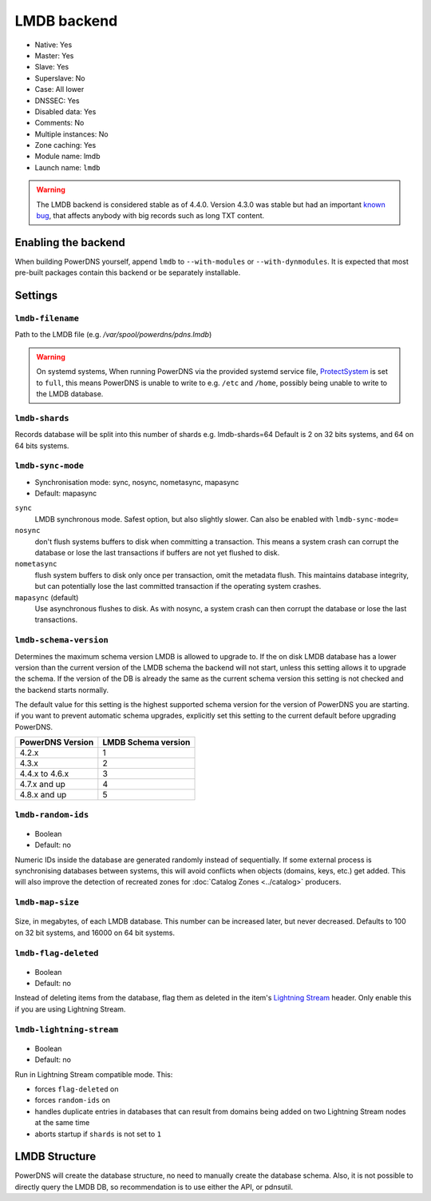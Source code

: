LMDB backend
============

* Native: Yes
* Master: Yes
* Slave: Yes
* Superslave: No
* Case: All lower
* DNSSEC: Yes
* Disabled data: Yes
* Comments: No
* Multiple instances: No
* Zone caching: Yes
* Module name: lmdb
* Launch name: ``lmdb``


.. warning::
  The LMDB backend is considered stable as of 4.4.0. Version 4.3.0 was stable but had an important `known bug <https://github.com/PowerDNS/pdns/issues/8012>`__, that affects anybody with big records such as long TXT content.

Enabling the backend
--------------------

When building PowerDNS yourself, append ``lmdb`` to ``--with-modules`` or ``--with-dynmodules``. It is expected that most pre-built packages contain this backend or be separately installable.


Settings
--------

.. _setting-lmdb-filename:

``lmdb-filename``
^^^^^^^^^^^^^^^^^

Path to the LMDB file (e.g. */var/spool/powerdns/pdns.lmdb*)

.. warning::
  On systemd systems,
  When running PowerDNS via the provided systemd service file, `ProtectSystem <http://www.freedesktop.org/software/systemd/man/systemd.exec.html#ProtectSystem=>`_ is set to ``full``, this means PowerDNS is unable to write to e.g. ``/etc`` and ``/home``, possibly being unable to write to the LMDB database.

.. _setting-lmdb-shards:

``lmdb-shards``
^^^^^^^^^^^^^^^^^

Records database will be split into this number of shards e.g. lmdb-shards=64
Default is 2 on 32 bits systems, and 64 on 64 bits systems.

.. _setting-lmdb-sync-mode:

``lmdb-sync-mode``
^^^^^^^^^^^^^^^^^^

* Synchronisation mode: sync, nosync, nometasync, mapasync
* Default: mapasync

``sync``
  LMDB synchronous mode. Safest option, but also slightly slower. Can  also be enabled with ``lmdb-sync-mode=``

``nosync``
  don't flush systems buffers to disk when committing a transaction.
  This means a system crash can corrupt the database or lose the last transactions if buffers are not yet flushed to disk.

``nometasync``
  flush system buffers to disk only once per transaction, omit the metadata flush. This maintains database integrity, but can potentially lose the last committed transaction if the operating system crashes.

``mapasync`` (default)
  Use asynchronous flushes to disk. As with nosync, a system crash can then corrupt the database or lose the last transactions.

.. _setting-lmdb-schema-version:

``lmdb-schema-version``
^^^^^^^^^^^^^^^^^^^^^^^

Determines the maximum schema version LMDB is allowed to upgrade to. If the on disk LMDB database has a lower version than the current version of the LMDB schema the backend will not start, unless this setting allows it to upgrade the schema. If the version of the DB is already the same as the current schema version this setting is not checked and the backend starts normally.

The default value for this setting is the highest supported schema version for the version of PowerDNS you are starting. if you want to prevent automatic schema upgrades, explicitly set this setting to the current default before upgrading PowerDNS.

================  ===================
PowerDNS Version  LMDB Schema version
================  ===================
4.2.x             1
4.3.x             2
4.4.x to 4.6.x    3
4.7.x and up      4
4.8.x and up      5
================  ===================

.. _settings-lmdb-random-ids:

``lmdb-random-ids``
^^^^^^^^^^^^^^^^^^^

  .. versionadded:: 4.7.0

-  Boolean
-  Default: no

Numeric IDs inside the database are generated randomly instead of sequentially.
If some external process is synchronising databases between systems, this will avoid conflicts when objects (domains, keys, etc.) get added.
This will also improve the detection of recreated zones for :doc:`Catalog Zones <../catalog>` producers.

.. _settings-lmdb-map-size:

``lmdb-map-size``
^^^^^^^^^^^^^^^^^

  .. versionadded:: 4.7.0

Size, in megabytes, of each LMDB database.
This number can be increased later, but never decreased.
Defaults to 100 on 32 bit systems, and 16000 on 64 bit systems.

.. _settings-lmdb-flag-deleted:

``lmdb-flag-deleted``
^^^^^^^^^^^^^^^^^^^^^

  .. versionadded:: 4.8.0

-  Boolean
-  Default: no

Instead of deleting items from the database, flag them as deleted in the item's `Lightning Stream <https://doc.powerdns.com/lightningstream>`_ header.
Only enable this if you are using Lightning Stream.

``lmdb-lightning-stream``
^^^^^^^^^^^^^^^^^^^^^^^^^

  .. versionadded:: 4.8.0

-  Boolean
-  Default: no

Run in Lightning Stream compatible mode. This:

* forces ``flag-deleted`` on
* forces ``random-ids`` on
* handles duplicate entries in databases that can result from domains being added on two Lightning Stream nodes at the same time
* aborts startup if ``shards`` is not set to ``1``

LMDB Structure
--------------

PowerDNS will create the database structure, no need to manually create the database schema.
Also, it is not possible to directly query the LMDB DB, so recommendation is to use either the API, or pdnsutil.
